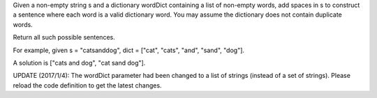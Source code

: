 Given a non-empty string s and a dictionary wordDict containing a list
of non-empty words, add spaces in s to construct a sentence where each
word is a valid dictionary word. You may assume the dictionary does not
contain duplicate words.

Return all such possible sentences.

For example, given s = "catsanddog", dict = ["cat", "cats", "and",
"sand", "dog"].

A solution is ["cats and dog", "cat sand dog"].

UPDATE (2017/1/4): The wordDict parameter had been changed to a list of
strings (instead of a set of strings). Please reload the code definition
to get the latest changes.
